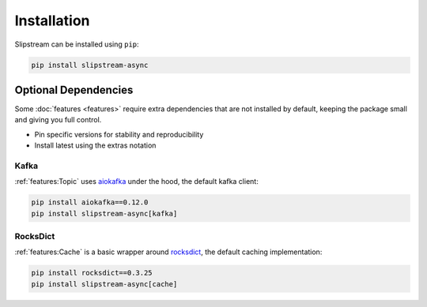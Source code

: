 Installation
============

Slipstream can be installed using ``pip``:

.. code-block:: c

    pip install slipstream-async

Optional Dependencies
^^^^^^^^^^^^^^^^^^^^^

Some :doc:`features <features>` require extra dependencies that are not installed by default, keeping the package small and giving you full control.

- Pin specific versions for stability and reproducibility
- Install latest using the extras notation

Kafka
-----

:ref:`features:Topic` uses `aiokafka <https://aiokafka.readthedocs.io/en/stable/index.html>`_ under the hood, the default kafka client:

.. code-block:: c

    pip install aiokafka==0.12.0
    pip install slipstream-async[kafka]

RocksDict
---------

:ref:`features:Cache` is a basic wrapper around `rocksdict <https://rocksdict.github.io/RocksDict/rocksdict.html>`_, the default caching implementation:

.. code-block:: c

    pip install rocksdict==0.3.25
    pip install slipstream-async[cache]
